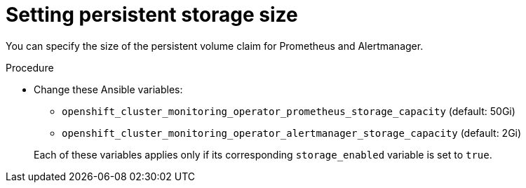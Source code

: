 // Module included in the following assemblies:
//
// * monitoring/configuring-monitoring-stack.adoc

[id="setting-persistent-storage-size_{context}"]
= Setting persistent storage size

[role="_abstract"]
You can specify the size of the persistent volume claim for Prometheus and Alertmanager.

.Procedure

* Change these Ansible variables:
+
--
* `openshift_cluster_monitoring_operator_prometheus_storage_capacity` (default: 50Gi)
* `openshift_cluster_monitoring_operator_alertmanager_storage_capacity` (default: 2Gi)
--
+
Each of these variables applies only if its corresponding `storage_enabled` variable is set to `true`.

